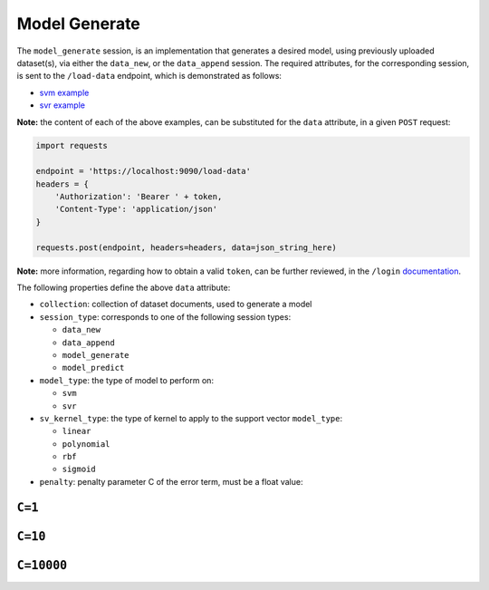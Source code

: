 ==============
Model Generate
==============

The ``model_generate`` session, is an implementation that generates a desired model,
using previously uploaded dataset(s), via either the ``data_new``, or the ``data_append``
session. The required attributes, for the corresponding session, is sent to the
``/load-data`` endpoint, which is demonstrated as follows:

- `svm example <https://github.com/jeff1evesque/machine-learning/blob/master/interface/static/data/json/programmatic_interface/svm/dataset_url/svm-model-generate.json>`_
- `svr example <https://github.com/jeff1evesque/machine-learning/blob/master/interface/static/data/json/programmatic_interface/svr/dataset_url/svr-model-generate.json>`_

**Note:** the content of each of the above examples, can be substituted for
the ``data`` attribute, in a given ``POST`` request:

.. code:: python

    import requests

    endpoint = 'https://localhost:9090/load-data'
    headers = {
        'Authorization': 'Bearer ' + token,
        'Content-Type': 'application/json'
    }

    requests.post(endpoint, headers=headers, data=json_string_here)

**Note:** more information, regarding how to obtain a valid ``token``, can be further
reviewed, in the ``/login`` `documentation <https://github.com/jeff1evesque/machine-learning/tree/master/doc/programmatic_interface/authentication/login.rst>`_.

The following properties define the above ``data`` attribute:

- ``collection``: collection of dataset documents, used to generate a model

- ``session_type``: corresponds to one of the following session types:

  - ``data_new``
  - ``data_append``
  - ``model_generate``
  - ``model_predict``

- ``model_type``: the type of model to perform on:

  - ``svm``
  - ``svr``

- ``sv_kernel_type``: the type of kernel to apply to the support vector ``model_type``:

  -  ``linear``
  -  ``polynomial``
  -  ``rbf``
  -  ``sigmoid``

- ``penalty``: penalty parameter C of the error term, must be a float value:

``C=1``
-------

.. code:: python
    # create SVC classifier
    svm = SVC(kernel='rbf', random_state=0, gamma=.01, C=1)

    # train classifier
    svm.fit(X_xor, y_xor)

    # visualize the decision boundaries
    plot_decision_regions(X_xor, y_xor, classifier=svm)
    plt.legend(loc='upper left')
    plt.tight_layout()
    plt.show()

.. image:: https://user-images.githubusercontent.com/2907085/33807641-f6ca9800-dda7-11e7-84d9-137c5283f8b4.png
   :alt: svm penalty c=1

``C=10``
--------

.. code:: python
    # create SVC classifier
    svm = SVC(kernel='rbf', random_state=0, gamma=.01, C=10)

    # train classifier
    svm.fit(X_xor, y_xor)

    # visualize the decision boundaries
    plot_decision_regions(X_xor, y_xor, classifier=svm)
    plt.legend(loc='upper left')
    plt.tight_layout()
    plt.show()

.. image:: https://user-images.githubusercontent.com/2907085/33807649-0ecc4296-dda8-11e7-96b3-4eb92c8bb4db.png
   :alt: svm penalty c=10

``C=10000``
-----------

.. code:: python
    # create SVC classifier
    svm = SVC(kernel='rbf', random_state=0, gamma=.01, C=10000)

    # train classifier
    svm.fit(X_xor, y_xor)

    # visualize the decision boundaries
    plot_decision_regions(X_xor, y_xor, classifier=svm)
    plt.legend(loc='upper left')
    plt.tight_layout()
    plt.show()

.. image:: https://user-images.githubusercontent.com/2907085/33807657-27872dd2-dda8-11e7-80c0-e73e7a5b144b.png
   :alt: svm penalty c=10000
